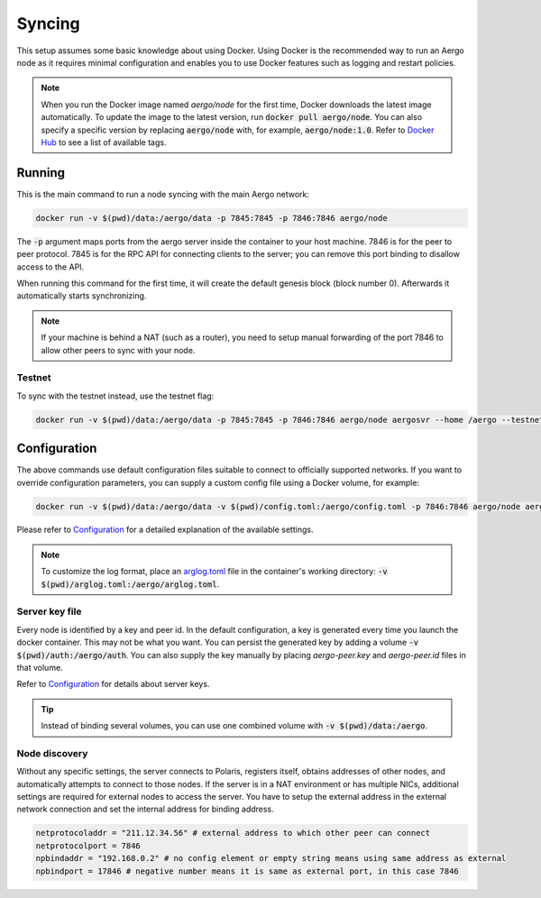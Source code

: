 Syncing
=======

This setup assumes some basic knowledge about using Docker.
Using Docker is the recommended way to run an Aergo node as it requires minimal configuration and
enables you to use Docker features such as logging and restart policies.

.. note::
   
   When you run the Docker image named `aergo/node` for the first time, Docker downloads the latest image automatically.
   To update the image to the latest version, run :code:`docker pull aergo/node`.
   You can also specify a specific version by replacing :code:`aergo/node` with, for example, :code:`aergo/node:1.0`.
   Refer to `Docker Hub <https://hub.docker.com/r/aergo/node/>`_ to see a list of available tags.

Running
-------

This is the main command to run a node syncing with the main Aergo network:

.. code-block:: shell

    docker run -v $(pwd)/data:/aergo/data -p 7845:7845 -p 7846:7846 aergo/node

The :code:`-p` argument maps ports from the aergo server inside the container to your host machine.
7846 is for the peer to peer protocol.
7845 is for the RPC API for connecting clients to the server; you can remove this port binding to disallow access to the API.

When running this command for the first time, it will create the default genesis block (block number 0).
Afterwards it automatically starts synchronizing. 

.. note::
   If your machine is behind a NAT (such as a router), you need to setup manual forwarding of the port 7846 to allow other peers to sync with your node.

Testnet
"""""""

To sync with the testnet instead, use the testnet flag:

.. code-block:: shell

    docker run -v $(pwd)/data:/aergo/data -p 7845:7845 -p 7846:7846 aergo/node aergosvr --home /aergo --testnet

Configuration
-------------

The above commands use default configuration files suitable to connect to officially supported networks.
If you want to override configuration parameters, you can supply a custom config file using a Docker volume, for example:

.. code-block:: shell

    docker run -v $(pwd)/data:/aergo/data -v $(pwd)/config.toml:/aergo/config.toml -p 7846:7846 aergo/node aergosvr --home /aergo --config /aergo/config.toml

Please refer to `Configuration <../running-node/configuration.html>`_ for a detailed explanation of the available settings.

.. note::

    To customize the log format, place an `arglog.toml <../running-node/configuration.html#logging-options>`_ file in the container's working directory: :code:`-v $(pwd)/arglog.toml:/aergo/arglog.toml`.

Server key file
"""""""""""""""

Every node is identified by a key and peer id. In the default configuration, a key is generated every time you launch the docker container.
This may not be what you want.
You can persist the generated key by adding a volume :code:`-v $(pwd)/auth:/aergo/auth`.
You can also supply the key manually by placing `aergo-peer.key` and `aergo-peer.id` files in that volume.

Refer to `Configuration <../running-node/configuration.html>`_ for details about server keys.

.. tip::

    Instead of binding several volumes, you can use one combined volume with :code:`-v $(pwd)/data:/aergo`.

Node discovery
""""""""""""""

Without any specific settings, the server connects to Polaris, registers itself, obtains addresses of other nodes, and automatically attempts to connect to those nodes.
If the server is in a NAT environment or has multiple NICs, additional settings are required for external nodes to access the server.
You have to setup the external address in the external network connection and set the internal address for binding address.

.. code-block:: toml

    netprotocoladdr = "211.12.34.56" # external address to which other peer can connect
    netprotocolport = 7846
    npbindaddr = "192.168.0.2" # no config element or empty string means using same address as external 
    npbindport = 17846 # negative number means it is same as external port, in this case 7846


